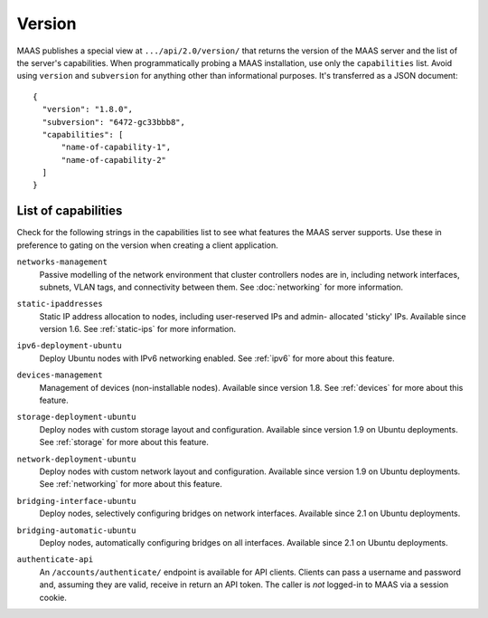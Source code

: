 .. -*- mode: rst -*-

.. _capabilities:

Version
=======

MAAS publishes a special view at ``.../api/2.0/version/`` that returns the
version of the MAAS server and the list of the server's capabilities.
When programmatically probing a MAAS installation, use only the
``capabilities`` list. Avoid using ``version`` and ``subversion`` for anything
other than informational purposes. It's transferred as a JSON document::

    {
      "version": "1.8.0",
      "subversion": "6472-gc33bbb8",
      "capabilities": [
          "name-of-capability-1",
          "name-of-capability-2"
      ]
    }


List of capabilities
--------------------

Check for the following strings in the capabilities list to see what
features the MAAS server supports. Use these in preference to gating on
the version when creating a client application.

.. _cap-networks-management:

``networks-management``
  Passive modelling of the network environment that cluster controllers
  nodes are in, including network interfaces, subnets, VLAN tags, and
  connectivity between them. See :doc:`networking` for more information.

.. _cap-static-ipaddresses:

``static-ipaddresses``
  Static IP address allocation to nodes, including user-reserved IPs and admin-
  allocated 'sticky' IPs. Available since version 1.6. See :ref:`static-ips`
  for more information.

.. _cap-ipv6-deployment-ubuntu:

``ipv6-deployment-ubuntu``
  Deploy Ubuntu nodes with IPv6 networking enabled.  See :ref:`ipv6` for more
  about this feature.

.. _cap-devices-management:

``devices-management``
  Management of devices (non-installable nodes).  Available since version 1.8.
  See :ref:`devices` for more about this feature.

.. _cap-storage-deployment-ubuntu:

``storage-deployment-ubuntu``
  Deploy nodes with custom storage layout and configuration. Available since
  version 1.9 on Ubuntu deployments. See :ref:`storage` for more about this
  feature.

.. _cap-network-deployment-ubuntu:

``network-deployment-ubuntu``
  Deploy nodes with custom network layout and configuration. Available since
  version 1.9 on Ubuntu deployments. See :ref:`networking` for more about this
  feature.

.. _cap_bridging-interface-ubuntu:

``bridging-interface-ubuntu``
  Deploy nodes, selectively configuring bridges on network interfaces.
  Available since 2.1 on Ubuntu deployments.

.. _cap_bridging-automatic-ubuntu:

``bridging-automatic-ubuntu``
  Deploy nodes, automatically configuring bridges on all interfaces.
  Available since 2.1 on Ubuntu deployments.

.. _cap_authenticate_api:

``authenticate-api``
  An ``/accounts/authenticate/`` endpoint is available for API clients.
  Clients can pass a username and password and, assuming they are valid,
  receive in return an API token. The caller is *not* logged-in to MAAS
  via a session cookie.

